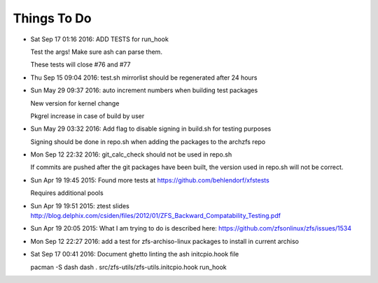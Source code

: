 ============
Things To Do
============

* Sat Sep 17 01:16 2016: ADD TESTS for run_hook

  Test the args! Make sure ash can parse them.

  These tests will close #76 and #77

* Thu Sep 15 09:04 2016: test.sh mirrorlist should be regenerated after 24 hours

* Sun May 29 09:37 2016: auto increment numbers when building test packages

  New version for kernel change

  Pkgrel increase in case of build by user

* Sun May 29 03:32 2016: Add flag to disable signing in build.sh for testing purposes

  Signing should be done in repo.sh when adding the packages to the archzfs repo

- Mon Sep 12 22:32 2016: git_calc_check should not be used in repo.sh

  If commits are pushed after the git packages have been built, the version used in repo.sh will not be correct.

- Sun Apr 19 19:45 2015: Found more tests at https://github.com/behlendorf/xfstests

  Requires additional pools

- Sun Apr 19 19:51 2015: ztest slides http://blog.delphix.com/csiden/files/2012/01/ZFS_Backward_Compatability_Testing.pdf

- Sun Apr 19 20:05 2015: What I am trying to do is described here: https://github.com/zfsonlinux/zfs/issues/1534

- Mon Sep 12 22:27 2016: add a test for zfs-archiso-linux packages to install in current archiso

- Sat Sep 17 00:41 2016: Document ghetto linting the ash initcpio.hook file

  pacman -S dash
  dash
  . src/zfs-utils/zfs-utils.initcpio.hook
  run_hook

